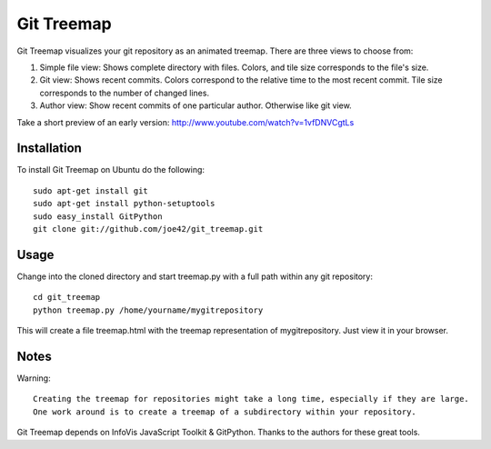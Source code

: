 Git Treemap 
===========

Git Treemap visualizes your git repository as an animated treemap. There are three views to choose from: 

1. Simple file view: Shows complete directory with files. Colors, and tile size corresponds to the file's size.
2. Git view: Shows recent commits. Colors correspond to the relative time to the most recent commit. Tile size corresponds to the number of changed lines.
3. Author view: Show recent commits of one particular author. Otherwise like git view.

Take a short preview of an early version: http://www.youtube.com/watch?v=1vfDNVCgtLs

Installation 
--------

To install Git Treemap on Ubuntu do the following::

    sudo apt-get install git
    sudo apt-get install python-setuptools
    sudo easy_install GitPython
    git clone git://github.com/joe42/git_treemap.git

Usage
------------

Change into the cloned directory and start treemap.py with a full path within any git repository::

    cd git_treemap
    python treemap.py /home/yourname/mygitrepository

This will create a file treemap.html with the treemap representation of mygitrepository.
Just view it in your browser.


Notes
------

Warning::

    Creating the treemap for repositories might take a long time, especially if they are large.
    One work around is to create a treemap of a subdirectory within your repository.

Git Treemap depends on InfoVis JavaScript Toolkit & GitPython.
Thanks to the authors for these great tools.

